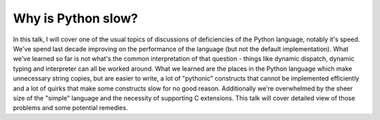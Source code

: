 Why is Python slow?
===================

In this talk, I will cover one of the usual topics of discussions
of deficiencies of the Python language, notably it's speed. We've spend
last decade improving on the performance of the language (but not the default
implementation). What we've learned so far is not what's the common
interpretation of that question - things like dynamic dispatch, dynamic
typing and interpreter can all be worked around. What we learned are the
places in the Python language which make unnecessary string copies, but
are easier to write, a lot of "pythonic" constructs that cannot be implemented
efficiently and a lot of quirks that make some constructs slow for no good
reason. Additionally we're overwhelmed by the sheer size of the "simple"
language and the necessity of supporting C extensions. This talk will cover
detailed view of those problems and some potential remedies.